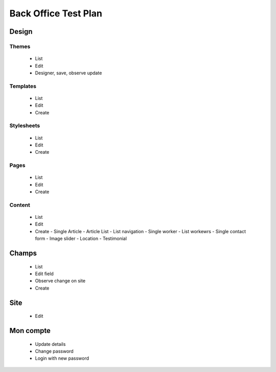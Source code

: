 Back Office Test Plan
*********************

Design
======

Themes
------

 - List
 - Edit
 - Designer, save, observe update

Templates
---------

 - List
 - Edit
 - Create

Stylesheets
-----------

 - List
 - Edit
 - Create

Pages
-----

 - List
 - Edit
 - Create

Content
-------

 - List
 - Edit
 - Create
   - Single Article
   - Article List
   - List navigation
   - Single worker
   - List workewrs
   - Single contact form
   - Image slider
   - Location
   - Testimonial

Champs
======

 - List
 - Edit field
 - Observe change on site
 - Create

Site
====

 - Edit

Mon compte
==========

 - Update details
 - Change password
 - Login with new password
